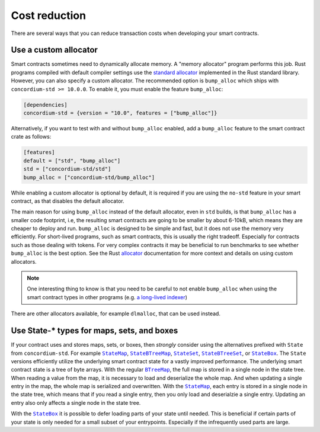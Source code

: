 .. _sc-costs-best-practices:

==============
Cost reduction
==============

There are several ways that you can reduce transaction costs when developing your smart contracts.

.. _sc-costs-custom-allocator:

Use a custom allocator
======================

Smart contracts sometimes need to dynamically allocate memory.
A "memory allocator" program performs this job.
Rust programs compiled with default compiler settings use the
`standard allocator <https://doc.rust-lang.org/std/alloc/struct.System.html>`_
implemented in the Rust standard library.
However, you can also specify a custom allocator.
The recommended option is ``bump_alloc`` which ships with ``concordium-std >= 10.0.0``.
To enable it, you must enable the feature ``bump_alloc``:

.. code-block:: rust

    [dependencies]
    concordium-std = {version = "10.0", features = ["bump_alloc"]}

Alternatively, if you want to test with and without ``bump_alloc`` enabled, add a ``bump_alloc`` feature to the smart contract crate as follows:

.. code-block:: rust

    [features]
    default = ["std", "bump_alloc"]
    std = ["concordium-std/std"]
    bump_alloc = ["concordium-std/bump_alloc"]

While enabling a custom allocator is optional by default, it is required if you are using the ``no-std`` feature in your smart contract, as that disables the default allocator.

The main reason for using ``bump_alloc`` instead of the default allocator,
even in ``std`` builds, is that ``bump_alloc`` has a smaller code footprint,
i.e, the resulting smart contracts are going to be smaller by about 6-10kB,
which means they are cheaper to deploy and run. ``bump_alloc`` is designed to
be simple and fast, but it does not use the memory very efficiently. For
short-lived programs, such as smart contracts, this is usually the right
tradeoff. Especially for contracts such as those dealing with tokens.
For very complex contracts it may be beneficial to run benchmarks to see
whether ``bump_alloc`` is the best option. See the Rust `allocator <https://doc.rust-lang.org/std/alloc/index.html#the-global_allocator-attribute>`_
documentation for more context and details on using custom allocators.

.. note::

   One interesting thing to know is that you need to be careful to not enable ``bump_alloc``
   when using the smart contract types in other programs (e.g. `a long-lived indexer <https://github.com/Concordium/concordium-dapp-examples/blob/main/trackAndTrace/indexer/Cargo.toml#L27>`_)

There are other allocators available, for example ``dlmalloc``, that can be used instead.

.. _sc-costs-use-state:

Use State-* types for maps, sets, and boxes
===========================================

If your contract uses and stores maps, sets, or boxes, then *strongly* consider using the alternatives prefixed with ``State`` from ``concordium-std``. For example |StateMap|_, |StateBTreeMap|_, |StateSet|_, |StateBTreeSet|_, or |StateBox|_.
The ``State`` versions efficiently utilize the underlying smart contract state for a vastly improved performance.
The underlying smart contract state is a tree of byte arrays.
With the regular |BTreeMap|_, the full map is stored in a single node in the state tree. When reading a value from the map, it is necessary to load and deserialize the whole map. And when updating a single entry in the map, the whole map is serialized and overwritten.
With the |StateMap|_, each entry is stored in a single node in the state tree, which means that if you read a single entry, then you only load and deserialzie a single entry.
Updating an entry also only affects a single node in the state tree.

With the |StateBox|_ it is possible to defer loading parts of your state until needed.
This is beneficial if certain parts of your state is only needed for a small subset of your entrypoints.
Especially if the infrequently used parts are large.

.. _StateMap: https://docs.rs/concordium-std/latest/concordium_std/struct.StateMap.html
.. |StateMap| replace:: ``StateMap``
.. _StateBTreeMap: https://docs.rs/concordium-std/latest/concordium_std/struct.StateBTreeMap.html
.. |StateBTreeMap| replace:: ``StateBTreeMap``
.. _StateSet: https://docs.rs/concordium-std/latest/concordium_std/struct.StateSet.html
.. |StateSet| replace:: ``StateSet``
.. _StateBTreeSet: https://docs.rs/concordium-std/latest/concordium_std/struct.StateBTreeSet.html
.. |StateBTreeSet| replace:: ``StateBTreeSet``
.. _StateBox: https://docs.rs/concordium-std/latest/concordium_std/struct.StateBox.html
.. |StateBox| replace:: ``StateBox``
.. _BTreeMap: https://doc.rust-lang.org/std/collections/struct.BTreeMap.html
.. |BTreeMap| replace:: ``BTreeMap``
